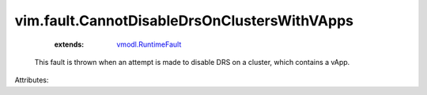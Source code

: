 .. _vmodl.RuntimeFault: ../../vmodl/RuntimeFault.rst


vim.fault.CannotDisableDrsOnClustersWithVApps
=============================================
    :extends:

        `vmodl.RuntimeFault`_

  This fault is thrown when an attempt is made to disable DRS on a cluster, which contains a vApp.

Attributes:




